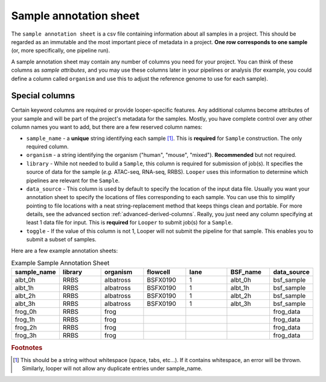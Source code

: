 
Sample annotation sheet
**************************************************

The ``sample annotation sheet`` is a csv file containing information about all samples in a project. This should be regarded as an immutable and the most important piece of metadata in a project. **One row corresponds to one sample** (or, more specifically, one pipeline run).

A sample annotation sheet may contain any number of columns you need for your project. You can think of these columns as `sample attributes`, and you may use these columns later in your pipelines or analysis (for example, you could define a column called ``organism`` and use this to adjust the reference genome to use for each sample).

Special columns
""""""""""""""""""""""""""""""""""""""""""""""""""

Certain keyword columns are required or provide looper-specific features. Any additional columns become attributes of your sample and will be part of the project's metadata for the samples. Mostly, you have complete control over any other column names you want to add, but there are a few reserved column names:

- ``sample_name`` - a **unique** string identifying each sample [1]_. This is **required** for ``Sample`` construction.  The only required column.

- ``organism`` - a string identifying the organism ("human", "mouse", "mixed"). **Recommended** but not required.

- ``library`` - While not needed to build a ``Sample``, this column is required for submission of job(s). It specifies the source of data for the sample (*e.g.* ATAC-seq, RNA-seq, RRBS). ``Looper`` uses this information to determine which pipelines are relevant for the ``Sample``.

- ``data_source`` - This column is used by default to specify the location of the input data file. Usually you want your annotation sheet to specify the locations of files corresponding to each sample. You can use this to simplify pointing to file locations with a neat string-replacement method that keeps things clean and portable. For more details, see the advanced section :ref:`advanced-derived-columns`. Really, you just need any column specifying at least 1 data file for input. This is **required** for ``Looper`` to submit job(s) for a ``Sample``.

- ``toggle`` - If the value of this column is not 1, Looper will not submit the pipeline for that sample. This enables you to submit a subset of samples.


Here are a few example annotation sheets:

.. csv-table:: Example Sample Annotation Sheet
	:file: ../../examples/microtest_sample_annotation.csv


.. csv-table:: Example Sample Annotation Sheet
   :header: "sample_name", "library", "organism", "flowcell", "lane", "BSF_name", "data_source"
   :widths: 30, 30, 30, 30, 30, 30, 30

   "albt_0h", "RRBS", "albatross", "BSFX0190", "1", "albt_0h", "bsf_sample"
   "albt_1h", "RRBS", "albatross", "BSFX0190", "1", "albt_1h", "bsf_sample"
   "albt_2h", "RRBS", "albatross", "BSFX0190", "1", "albt_2h", "bsf_sample"
   "albt_3h", "RRBS", "albatross", "BSFX0190", "1", "albt_3h", "bsf_sample"
   "frog_0h", "RRBS", "frog", "", "", "", "frog_data"
   "frog_1h", "RRBS", "frog", "", "", "", "frog_data"
   "frog_2h", "RRBS", "frog", "", "", "", "frog_data"
   "frog_3h", "RRBS", "frog", "", "", "", "frog_data"


.. rubric:: Footnotes

.. [1] This should be a string without whitespace (space, tabs, etc...). If it contains whitespace, an error will be thrown. Similarly, looper will not allow any duplicate entries under sample_name.
